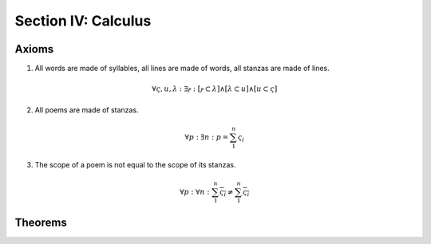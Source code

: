 .. _syntagmics-calculus:

Section IV: Calculus
====================

.. _syntagmics-axioms:

Axioms
------

1. All words are made of syllables, all lines are made of words, all stanzas are made of lines. 

.. math::
    
    \forall \varsigma, u, \lambda: \exists ⲣ: [ⲣ \subset \lambda] \land [\lambda \subset u] \land [u \subset \varsigma]

2. All poems are made of stanzas. 

.. math::

    \forall p: \exists n: p  = \sum_1^{n} \varsigma_i  

3. The scope of a poem is not equal to the scope of its stanzas. 

.. math::

    \forall p: \forall n: \sum_1^{n} \overline{\varsigma_i} \neq \overline{ \sum_1^{n} \varsigma_i }

.. TODO: Axiom 3
    This is also not quite right. Need some way of expressing "*necessarily*". The scope of rhymes over the entire poem isn't *necessarily* equivalent to the scope of the rhymes within the stanzas. 

Theorems
--------

.. TODO: Theorems
    - The speed of iambic and trochaic meter is 1/2. The speed of dactylic and anapestic meter is 1/3. The speed of spondaic meter is 1. The speed of pyrrhic meter is 0. 
    - The speed of a poem is a real number in the interval [0, 1]
    - NOTE: probably need to take the inverse of the current definition to allow the quantity to correlate with the psychological perception of slowness! 
    - Define the idea of permissible structures. Then based on constraints like number of lines, number of syllables, only certain poetic forms are permissable. For example, if :math:`l(p \mid u) = 2`, then the only structures possible are :math:`x.y` and :math:`x+y`. If :math:`l(p | u) = 3`, then :math:`x.y.z`, :math:`x.y + z`, :math:`x+y.z`, :math:`x+y+z`, etc. There is some sort of combinatorial relationship between the line length of a poem and the possible structures that can manifested.
